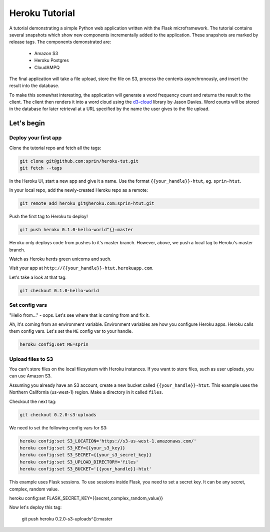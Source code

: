 ===============
Heroku Tutorial
===============

A tutorial demonstrating a simple Python web application written with the
Flask microframework. The tutorial contains several snapshots which show
new components incrementally added to the application. These snapshots are
marked by release tags. The components demonstrated are:

 - Amazon S3
 - Heroku Postgres
 - CloudAMPQ

The final application will take a file upload, store the file on S3,
process the contents asynchronously, and insert the result into the
database.

To make this somewhat interesting, the application will generate a word
frequency count and returns the result to the client. The client then
renders it into a word cloud using the `d3-cloud`_ library by Jason Davies.
Word counts will be stored in the database for later retrieval at a URL
specified by the name the user gives to the file upload.

.. _d3-cloud: https://github.com/jasondavies/d3-cloud

Let's begin
===========

Deploy your first app
---------------------

Clone the tutorial repo and fetch all the tags:

.. code:: bash

   git clone git@github.com:sprin/heroku-tut.git
   git fetch --tags


In the Heroku UI, start a new app and give it a name. Use the format
``{{your_handle}}-htut``, eg. ``sprin-htut``.

In your local repo, add the newly-created Heroku repo as a remote:

.. code:: bash

   git remote add heroku git@heroku.com:sprin-htut.git

Push the first tag to Heroku to deploy!

.. code:: bash

   git push heroku 0.1.0-hello-world^{}:master

Heroku only deploys code from pushes to it's master branch. However, above,
we push a local tag to Heroku's master branch.

Watch as Heroku herds green unicorns and such.

Visit your app at ``http://{{your_handle}}-htut.herokuapp.com``.

Let's take a look at that tag:

.. code:: bash

  git checkout 0.1.0-hello-world

Set config vars
-------------------

"Hello from..." - oops.
Let's see where that is coming from and fix it.

Ah, it's coming from an environment variable. Environment variables are
how you configure Heroku apps. Heroku calls them config vars. Let's set the
``ME`` config var to your handle.

.. code:: bash

   heroku config:set ME=sprin

Upload files to S3
------------------

You can't store files on the local filesystem with Heroku instances. If you
want to store files, such as user uploads, you can use Amazon S3.

Assuming you already have an S3 account, create a new bucket called
``{{your_handle}}-htut``. This example uses the Northern California (us-west-1)
region. Make a directory in it called ``files``.

Checkout the next tag:

.. code:: bash

  git checkout 0.2.0-s3-uploads

We need to set the following config vars for S3:


.. code:: bash

   heroku config:set S3_LOCATION='https://s3-us-west-1.amazonaws.com/'
   heroku config:set S3_KEY={{your_s3_key}}
   heroku config:set S3_SECRET={{your_s3_secret_key}}
   heroku config:set S3_UPLOAD_DIRECTORY='files'
   heroku config:set S3_BUCKET='{{your_handle}}-htut'

This example uses Flask sessions. To use sessions inside Flask, you need to
set a secret key. It can be any secret, complex, random value.

.. code:: bash

heroku config:set FLASK_SECRET_KEY={{secret_complex_random_value}}

Now let's deploy this tag:

  git push heroku 0.2.0-s3-uploads^{}:master

